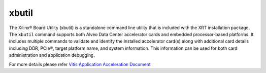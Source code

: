 .. _xbutil.rst:

xbutil
------

The Xilinx® Board Utility (xbutil) is a standalone command line utility that is included with the
XRT installation package. The ``xbutil`` command supports both Alveo Data Center accelerator cards 
and embedded processor-based platforms. It includes multiple commands to validate and identify 
the installed accelerator card(s) along with additional card details including DDR, PCIe®, target 
platform name, and system information. This information can be used for both card administration 
and application debugging.

For more details please refer `Vitis Application Acceleration Document <https://www.xilinx.com/html_docs/xilinx2019_2/vitis_doc/Chunk1185163305.html>`_ 
